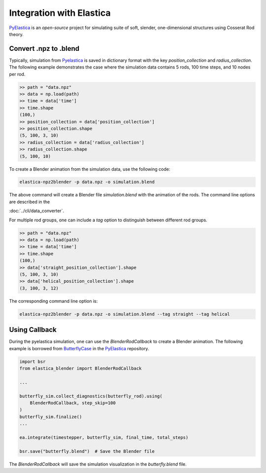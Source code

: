 Integration with Elastica
=========================

`PyElastica`_ is an *open-source* project for simulating suite of soft, slender, one-dimensional structures using Cosserat Rod theory.

Convert .npz to .blend
----------------------

Typically, simulation from `Pyelastica`_ is saved in dictionary format with the key `position_collection` and `radius_collection`.
The following example demonstrates the case where the simulation data contains 5 rods, 100 time steps, and 10 nodes per rod.

.. code-block:: python

    >> path = "data.npz"
    >> data = np.load(path)
    >> time = data['time']
    >> time.shape
    (100,)
    >> position_collection = data['position_collection']
    >> position_collection.shape
    (5, 100, 3, 10)
    >> radius_collection = data['radius_collection']
    >> radius_collection.shape
    (5, 100, 10)

To create a Blender animation from the simulation data, use the following code:

.. code-block:: bash

    elastica-npz2blender -p data.npz -o simulation.blend

The above command will create a Blender file `simulation.blend` with the animation of the rods.
The command line options are described in the

:doc:`../cli/data_converter`.

For multiple rod groups, one can include a `tag` option to distinguish between different rod groups.

.. code-block:: python

    >> path = "data.npz"
    >> data = np.load(path)
    >> time = data['time']
    >> time.shape
    (100,)
    >> data['straight_position_collection'].shape
    (5, 100, 3, 10)
    >> data['helical_position_collection'].shape
    (3, 100, 3, 12)

The corresponding command line option is:

.. code-block:: bash

    elastica-npz2blender -p data.npz -o simulation.blend --tag straight --tag helical


Using Callback
--------------

During the pyelastica simulation, one can use the `BlenderRodCallback` to create a Blender animation.
The following example is borrowed from `ButterflyCase`_ in the `PyElastica`_ repository.

.. code-block:: python

    import bsr
    from elastica_blender import BlenderRodCallback

    ...

    butterfly_sim.collect_diagnostics(butterfly_rod).using(
        BlenderRodCallback, step_skip=100
    )
    butterfly_sim.finalize()
    ...

    ea.integrate(timestepper, butterfly_sim, final_time, total_steps)

    bsr.save("butterfly.blend")  # Save the Blender file

The `BlenderRodCallback` will save the simulation visualization in the `butterfly.blend` file.


.. _PyElastica: https://github.com/GazzolaLab/PyElastica
.. _ButterflyCase: https://github.com/GazzolaLab/PyElastica/blob/master/examples/ButterflyCase/butterfly.py
